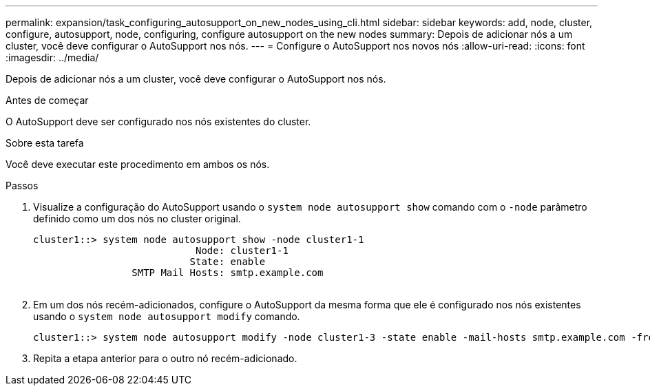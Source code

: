 ---
permalink: expansion/task_configuring_autosupport_on_new_nodes_using_cli.html 
sidebar: sidebar 
keywords: add, node, cluster, configure, autosupport, node, configuring, configure autosupport on the new nodes 
summary: Depois de adicionar nós a um cluster, você deve configurar o AutoSupport nos nós. 
---
= Configure o AutoSupport nos novos nós
:allow-uri-read: 
:icons: font
:imagesdir: ../media/


[role="lead"]
Depois de adicionar nós a um cluster, você deve configurar o AutoSupport nos nós.

.Antes de começar
O AutoSupport deve ser configurado nos nós existentes do cluster.

.Sobre esta tarefa
Você deve executar este procedimento em ambos os nós.

.Passos
. Visualize a configuração do AutoSupport usando o `system node autosupport show` comando com o `-node` parâmetro definido como um dos nós no cluster original.
+
[listing]
----
cluster1::> system node autosupport show -node cluster1-1
                            Node: cluster1-1
                           State: enable
                 SMTP Mail Hosts: smtp.example.com
																																...
----
. Em um dos nós recém-adicionados, configure o AutoSupport da mesma forma que ele é configurado nos nós existentes usando o `system node autosupport modify` comando.
+
[listing]
----
cluster1::> system node autosupport modify -node cluster1-3 -state enable -mail-hosts smtp.example.com -from alerts@node3.example.com -to support@example.com -support enable -transport https -noteto pda@example.com -retry-interval 23m
----
. Repita a etapa anterior para o outro nó recém-adicionado.


